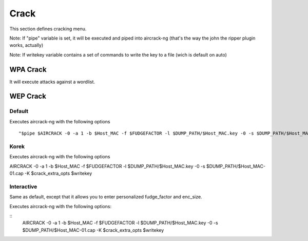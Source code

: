 Crack
------


This section defines cracking menu.

Note: If "pipe" variable is set, it will be executed and piped into aircrack-ng (that's the way the john the ripper plugin works, actually)

Note: If writekey variable contains a set of commands to write the key to a file (wich is default on auto)

WPA Crack
==========

It will execute attacks against a wordlist.

WEP Crack
=========

Default
++++++++

Executes aircrack-ng with the following options

::                  

    "$pipe $AIRCRACK -0 -a 1 -b $Host_MAC -f $FUDGEFACTOR -l $DUMP_PATH/$Host_MAC.key -0 -s $DUMP_PATH/$Host_MAC-01.cap $crack_extra_opts $writekey"; $clear; break ;;


Korek
++++++

Executes aircrack-ng with the following options

AIRCRACK -0 -a 1 -b $Host_MAC -f $FUDGEFACTOR -l $DUMP_PATH/$Host_MAC.key -0 -s $DUMP_PATH/$Host_MAC-01.cap -K $crack_extra_opts $writekey

Interactive
+++++++++++

Same as default, except that it allows you to enter personalized fudge_factor and enc_size.

Executes aircrack-ng with the following options:

::
   AIRCRACK -0 -a 1 -b $Host_MAC -f $FUDGEFACTOR -l $DUMP_PATH/$Host_MAC.key -0 -s $DUMP_PATH/$Host_MAC-01.cap -K $crack_extra_opts $writekey 
